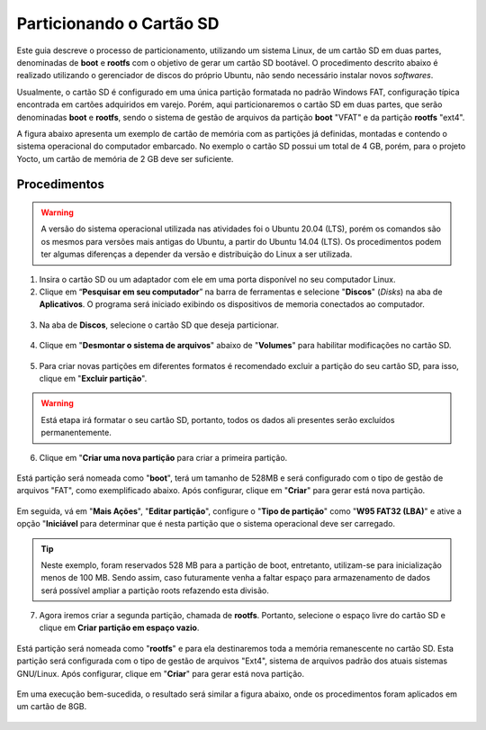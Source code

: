 Particionando o Cartão SD
=========================

.. https://www.gumstix.com/support/getting-started/create-bootable-microsd-card
.. https://processors.wiki.ti.com/index.php/How_to_Make_3_Partition_SD_Card#How_to_Make_2_Partition_SD_Card

Este guia descreve o processo de particionamento, utilizando um sistema Linux, de um cartão SD em duas partes, denominadas de **boot** e **rootfs** com o objetivo de gerar um cartão SD bootável. O procedimento descrito abaixo é realizado utilizando o gerenciador de discos do próprio Ubuntu, não sendo necessário instalar novos *softwares*. 

Usualmente, o cartão SD é configurado em uma única partição formatada no padrão Windows FAT, configuração típica encontrada em cartões adquiridos em varejo. Porém, aqui particionaremos o cartão SD em duas partes, que serão denominadas **boot** e **rootfs**, sendo o sistema de gestão de arquivos da partição **boot** "VFAT" e da partição **rootfs** "ext4".

A figura abaixo apresenta um exemplo de cartão de memória com as partições já definidas, montadas e contendo o sistema operacional do computador embarcado. No exemplo o cartão SD possui um total de 4 GB, porém, para o projeto Yocto, um cartão de memória de 2 GB deve ser suficiente.

.. figure:: /img/Aerial/SD_parted.png
	:align: center
	:width: 450 px

Procedimentos
~~~~~~~~~~~~~

.. Warning::
      A versão do sistema operacional utilizada nas atividades foi o Ubuntu 20.04 (LTS), porém os comandos são os mesmos para versões mais antigas do Ubuntu, a partir do Ubuntu 14.04 (LTS). Os procedimentos podem ter algumas diferenças a depender da versão e distribuição do Linux a ser utilizada.

1. Insira o cartão SD ou um adaptador com ele em uma porta disponível no seu computador Linux.

2. Clique em “**Pesquisar em seu computador**” na barra de ferramentas e selecione "**Discos**" (*Disks*) na aba de **Aplicativos**. O programa será iniciado exibindo os dispositivos de memoria conectados ao computador.

.. figure:: /img/Aerial/SD_card/disks.png
	:align: center

3. Na aba de **Discos**, selecione o cartão SD que deseja particionar.

.. figure:: /img/Aerial/SD_card/discos.png
	:align: center

4. Clique em "**Desmontar o sistema de arquivos**" abaixo de "**Volumes**" para habilitar modificações no cartão SD.

.. figure:: /img/Aerial/SD_card/desmontar.png
	:align: center

5. Para criar novas partições em diferentes formatos é recomendado excluir a partição do seu cartão SD, para isso, clique em "**Excluir partição**".

.. figure:: /img/Aerial/SD_card/excluir1.png
	:align: center

.. Warning::
	Está etapa irá formatar o seu cartão SD, portanto, todos os dados ali presentes serão excluídos permanentemente.

.. figure:: /img/Aerial/SD_card/excluir2.png
	:align: center

6. Clique em "**Criar uma nova partição** para criar a primeira partição. 

.. figure:: /img/Aerial/SD_card/nova_particao1.png
	:align: center

Está partição será nomeada como "**boot**", terá um tamanho de 528MB e será configurado com o tipo de gestão de arquivos "FAT", como exemplificado abaixo. Após configurar, clique em "**Criar**" para gerar está nova partição.

.. figure:: /img/Aerial/SD_card/nova_particao2.png
	:align: center

.. figure:: /img/Aerial/SD_card/nova_particao3.png
	:align: center


Em seguida, vá em "**Mais Ações**", "**Editar partição**", configure o "**Tipo de partição**" como "**W95 FAT32 (LBA)**" e ative a opção "**Iniciável** para determinar que é nesta partição que o sistema operacional deve ser carregado.

.. figure:: /img/Aerial/SD_card/editar_particao1.png
	:align: center

.. figure:: /img/Aerial/SD_card/editar_particao3.png
	:align: center

.. Tip:: 
	Neste exemplo, foram reservados 528 MB para a partição de boot, entretanto, utilizam-se para inicialização menos de 100 MB. Sendo assim, caso futuramente venha a faltar espaço para armazenamento de dados será possível ampliar a partição roots refazendo esta divisão.

7. Agora iremos criar a segunda partição, chamada de **rootfs**. Portanto, selecione o espaço livre do cartão SD e clique em **Criar partição em espaço vazio**.

.. figure:: /img/Aerial/SD_card/seg_part1.png
	:align: center

Está partição será nomeada como "**rootfs**" e para ela destinaremos toda a memória remanescente no cartão SD. Esta partição será configurada com o tipo de gestão de arquivos "Ext4", sistema de arquivos padrão dos atuais sistemas GNU/Linux. Após configurar, clique em "**Criar**" para gerar está nova partição.

.. figure:: /img/Aerial/SD_card/seg_part2.png
	:align: center

.. figure:: /img/Aerial/SD_card/seg_part3.png
	:align: center

Em uma execução bem-sucedida, o resultado será similar a figura abaixo, onde os procedimentos foram aplicados em um cartão de 8GB.

.. figure:: /img/Aerial/SD_card/seg_part4.png
	:align: center


.. fontes
.. repositório GitHub: https://github.com/gumstix/meta-gumstix-extras/blob/dizzy/scripts/mk2partsd
.. How to Make 2 Partition SD Card: https://processors.wiki.ti.com/index.php/How_to_Make_3_Partition_SD_Card#How_to_Make_2_Partition_SD_Card
.. Create Bootable MicroSD Card: https://www.gumstix.com/support/getting-started/create-bootable-microsd-card